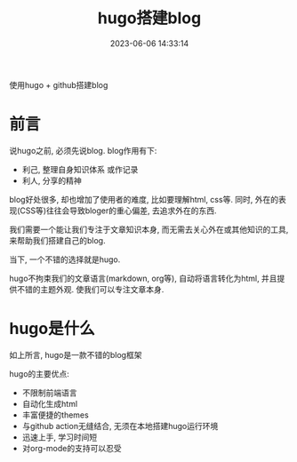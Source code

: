 #+TITLE: hugo搭建blog
#+DATE: 2023-06-06 14:33:14
#+HUGO_CATEGORIES: tool
#+HUGO_TAGS: hugo
#+HUGO_DRAFT: false
#+hugo_auto_set_lastmod: t
#+OPTIONS: ^:nil

使用hugo + github搭建blog

#+hugo: more

* 前言
  说hugo之前, 必须先说blog. blog作用有下:
  - 利己, 整理自身知识体系 或作记录
  - 利人, 分享的精神

  blog好处很多, 却也增加了使用者的难度, 比如要理解html, css等. 同时, 外在的表现(CSS等)往往会导致bloger的重心偏差, 去追求外在的东西.

  我们需要一个能让我们专注于文章知识本身, 而无需去关心外在或其他知识的工具, 来帮助我们搭建自己的blog.

  当下, 一个不错的选择就是hugo.

  hugo不拘束我们的文章语言(markdown, org等), 自动将语言转化为html, 并且提供不错的主题外观. 使我们可以专注文章本身.

* hugo是什么
  如上所言, hugo是一款不错的blog框架

  hugo的主要优点:
  - 不限制前端语言
  - 自动化生成html
  - 丰富便捷的themes
  - 与github action无缝结合, 无须在本地搭建hugo运行环境
  - 迅速上手, 学习时间短
  - 对org-mode的支持可以忍受
